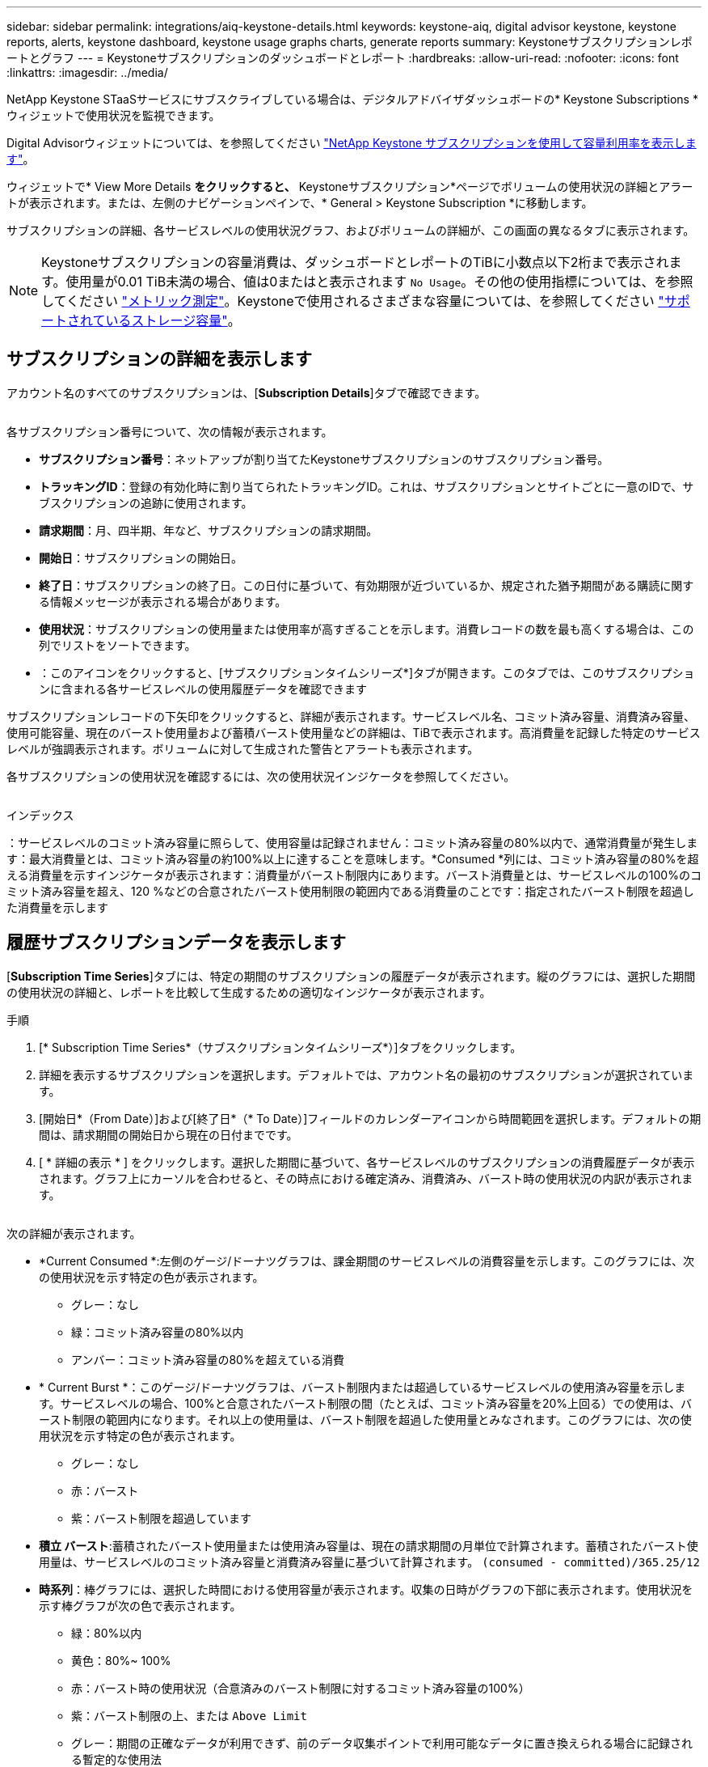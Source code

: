 ---
sidebar: sidebar 
permalink: integrations/aiq-keystone-details.html 
keywords: keystone-aiq, digital advisor keystone, keystone reports, alerts, keystone dashboard, keystone usage graphs charts, generate reports 
summary: Keystoneサブスクリプションレポートとグラフ 
---
= Keystoneサブスクリプションのダッシュボードとレポート
:hardbreaks:
:allow-uri-read: 
:nofooter: 
:icons: font
:linkattrs: 
:imagesdir: ../media/


[role="lead"]
NetApp Keystone STaaSサービスにサブスクライブしている場合は、デジタルアドバイザダッシュボードの* Keystone Subscriptions *ウィジェットで使用状況を監視できます。

Digital Advisorウィジェットについては、を参照してください https://docs.netapp.com/us-en/active-iq/task_view_keystone_capacity_utilization.html["NetApp Keystone サブスクリプションを使用して容量利用率を表示します"^]。

ウィジェットで* View More Details *をクリックすると、* Keystoneサブスクリプション*ページでボリュームの使用状況の詳細とアラートが表示されます。または、左側のナビゲーションペインで、* General > Keystone Subscription *に移動します。

サブスクリプションの詳細、各サービスレベルの使用状況グラフ、およびボリュームの詳細が、この画面の異なるタブに表示されます。


NOTE: Keystoneサブスクリプションの容量消費は、ダッシュボードとレポートのTiBに小数点以下2桁まで表示されます。使用量が0.01 TiB未満の場合、値は0またはと表示されます `No Usage`。その他の使用指標については、を参照してください link:../concepts/metrics.html#metrics-measurement["メトリック測定"]。Keystoneで使用されるさまざまな容量については、を参照してください link:../concepts/supported-storage-capacity.html["サポートされているストレージ容量"]。



== サブスクリプションの詳細を表示します

アカウント名のすべてのサブスクリプションは、[*Subscription Details*]タブで確認できます。

image:aiq-ks-dtls.png[""]

各サブスクリプション番号について、次の情報が表示されます。

* *サブスクリプション番号*：ネットアップが割り当てたKeystoneサブスクリプションのサブスクリプション番号。
* *トラッキングID*：登録の有効化時に割り当てられたトラッキングID。これは、サブスクリプションとサイトごとに一意のIDで、サブスクリプションの追跡に使用されます。
* *請求期間*：月、四半期、年など、サブスクリプションの請求期間。
* *開始日*：サブスクリプションの開始日。
* *終了日*：サブスクリプションの終了日。この日付に基づいて、有効期限が近づいているか、規定された猶予期間がある購読に関する情報メッセージが表示される場合があります。
* *使用状況*：サブスクリプションの使用量または使用率が高すぎることを示します。消費レコードの数を最も高くする場合は、この列でリストをソートできます。
* image:aiq-ks-time-icon.png[""]：このアイコンをクリックすると、[サブスクリプションタイムシリーズ*]タブが開きます。このタブでは、このサブスクリプションに含まれる各サービスレベルの使用履歴データを確認できます


サブスクリプションレコードの下矢印をクリックすると、詳細が表示されます。サービスレベル名、コミット済み容量、消費済み容量、使用可能容量、現在のバースト使用量および蓄積バースト使用量などの詳細は、TiBで表示されます。高消費量を記録した特定のサービスレベルが強調表示されます。ボリュームに対して生成された警告とアラートも表示されます。

各サブスクリプションの使用状況を確認するには、次の使用状況インジケータを参照してください。

image:usage-indicator.png[""]

.インデックス
image:icon-grey.png[""]：サービスレベルのコミット済み容量に照らして、使用容量は記録されませんimage:icon-green.png[""]：コミット済み容量の80%以内で、通常消費量が発生しますimage:icon-amber.png[""]：最大消費量とは、コミット済み容量の約100%以上に達することを意味します。*Consumed *列には、コミット済み容量の80%を超える消費量を示すインジケータが表示されますimage:icon-red.png[""]：消費量がバースト制限内にあります。バースト消費量とは、サービスレベルの100%のコミット済み容量を超え、120 %などの合意されたバースト使用制限の範囲内である消費量のことですimage:icon-purple.png[""]：指定されたバースト制限を超過した消費量を示します



== 履歴サブスクリプションデータを表示します

[*Subscription Time Series*]タブには、特定の期間のサブスクリプションの履歴データが表示されます。縦のグラフには、選択した期間の使用状況の詳細と、レポートを比較して生成するための適切なインジケータが表示されます。

.手順
. [* Subscription Time Series*（サブスクリプションタイムシリーズ*）]タブをクリックします。
. 詳細を表示するサブスクリプションを選択します。デフォルトでは、アカウント名の最初のサブスクリプションが選択されています。
. [開始日*（From Date）]および[終了日*（* To Date）]フィールドのカレンダーアイコンから時間範囲を選択します。デフォルトの期間は、請求期間の開始日から現在の日付までです。
. [ * 詳細の表示 * ] をクリックします。選択した期間に基づいて、各サービスレベルのサブスクリプションの消費履歴データが表示されます。グラフ上にカーソルを合わせると、その時点における確定済み、消費済み、バースト時の使用状況の内訳が表示されます。


image:aiq-ks-subtime-2.png[""]

次の詳細が表示されます。

* *Current Consumed *:左側のゲージ/ドーナツグラフは、課金期間のサービスレベルの消費容量を示します。このグラフには、次の使用状況を示す特定の色が表示されます。
+
** グレー：なし
** 緑：コミット済み容量の80%以内
** アンバー：コミット済み容量の80%を超えている消費


* * Current Burst *：このゲージ/ドーナツグラフは、バースト制限内または超過しているサービスレベルの使用済み容量を示します。サービスレベルの場合、100%と合意されたバースト制限の間（たとえば、コミット済み容量を20%上回る）での使用は、バースト制限の範囲内になります。それ以上の使用量は、バースト制限を超過した使用量とみなされます。このグラフには、次の使用状況を示す特定の色が表示されます。
+
** グレー：なし
** 赤：バースト
** 紫：バースト制限を超過しています


* *積立 バースト*:蓄積されたバースト使用量または使用済み容量は、現在の請求期間の月単位で計算されます。蓄積されたバースト使用量は、サービスレベルのコミット済み容量と消費済み容量に基づいて計算されます。 `(consumed - committed)/365.25/12`
* *時系列*：棒グラフには、選択した時間における使用容量が表示されます。収集の日時がグラフの下部に表示されます。使用状況を示す棒グラフが次の色で表示されます。
+
** 緑：80%以内
** 黄色：80%~ 100%
** 赤：バースト時の使用状況（合意済みのバースト制限に対するコミット済み容量の100%）
** 紫：バースト制限の上、または `Above Limit`
** グレー：期間の正確なデータが利用できず、前のデータ収集ポイントで利用可能なデータに置き換えられる場合に記録される暫定的な使用法






== ボリュームの詳細を表示します

システムの詳細*タブをクリックして、Keystoneサブスクリプションで管理されるストレージ環境内の各ボリュームの詳細を表示します。

image:aiq-ks-sysdtls.png[""]

列でソートしたり、リストをフィルタして特定の情報を表示したりできます。個 々 のノードシリアル番号をコピーするには、*ノードシリアルのコピー*ボタンをクリックします。



== レポートを生成します

各タブでダウンロードボタンをクリックすると、サブスクリプションの詳細、期間内の使用状況の履歴データ、およびシステムの詳細のレポートを生成して表示できます。 image:download-icon.png[""]

詳細はCSV形式で生成され、あとで使用できるように保存できます。

[サブスクリプションタイムシリーズ*]タブのサンプルレポート。グラフデータが変換されます。

image:report.png[""]



== アラートを表示します

ダッシュボードのアラートは警告メッセージを送信するため、ストレージ環境で発生している問題を把握することができます。

アラートには次の2種類があります。

* *情報*:購読の終了が近づいている、または猶予期間に達しているなどの問題については、情報アラートを表示できます。情報アイコンにカーソルを合わせると、問題 の詳細が表示されます。
* *警告*：非順守などの問題は警告として表示されます。たとえば、管理対象クラスタにアダプティブQoS（AQoS）ポリシーが適用されていないボリュームがある場合、警告メッセージが表示されます。警告メッセージのリンクをクリックすると、* System Details *タブに非準拠ボリュームのリストが表示されます。
+
AQoSポリシーの詳細については、を参照してください link:../concepts/qos.html["アダプティブ QoS"]。



image:alert-aiq.png[""]

これらの注意および警告メッセージの詳細については、サポートにお問い合わせください。詳細については、を参照してください link:../concepts/gssc.html["サービスリクエストを生成しています"]。
